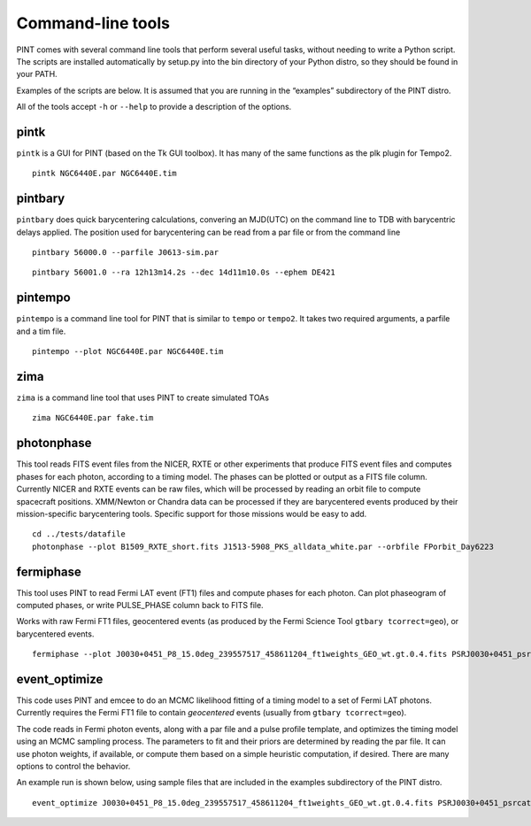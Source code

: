 Command-line tools
==================

PINT comes with several command line tools that perform several useful
tasks, without needing to write a Python script. The scripts are
installed automatically by setup.py into the bin directory of your
Python distro, so they should be found in your PATH.

Examples of the scripts are below. It is assumed that you are running in
the “examples” subdirectory of the PINT distro.

All of the tools accept ``-h`` or ``--help`` to provide a description of
the options.

pintk
-----

``pintk`` is a GUI for PINT (based on the Tk GUI toolbox). It has many of the same functions as the plk plugin for Tempo2.

::

   pintk NGC6440E.par NGC6440E.tim


pintbary
--------

``pintbary`` does quick barycentering calculations, convering an
MJD(UTC) on the command line to TDB with barycentric delays applied. The
position used for barycentering can be read from a par file or from the
command line

::

   pintbary 56000.0 --parfile J0613-sim.par

::

   pintbary 56001.0 --ra 12h13m14.2s --dec 14d11m10.0s --ephem DE421

pintempo
--------

``pintempo`` is a command line tool for PINT that is similar to
``tempo`` or ``tempo2``. It takes two required arguments, a parfile and
a tim file.

::

   pintempo --plot NGC6440E.par NGC6440E.tim

zima
----

``zima`` is a command line tool that uses PINT to create simulated TOAs

::

   zima NGC6440E.par fake.tim

photonphase
-----------

This tool reads FITS event files from the NICER, RXTE or other
experiments that produce FITS event files and computes phases for each
photon, according to a timing model. The phases can be plotted or output
as a FITS file column. Currently NICER and RXTE events can be raw files,
which will be processed by reading an orbit file to compute spacecraft
positions. XMM/Newton or Chandra data can be processed if they are
barycentered events produced by their mission-specific barycentering
tools. Specific support for those missions would be easy to add.

::

   cd ../tests/datafile
   photonphase --plot B1509_RXTE_short.fits J1513-5908_PKS_alldata_white.par --orbfile FPorbit_Day6223

fermiphase
----------

This tool uses PINT to read Fermi LAT event (FT1) files and compute
phases for each photon. Can plot phaseogram of computed phases, or write
PULSE_PHASE column back to FITS file.

Works with raw Fermi FT1 files, geocentered events (as produced by the
Fermi Science Tool ``gtbary tcorrect=geo``), or barycentered events.

::

   fermiphase --plot J0030+0451_P8_15.0deg_239557517_458611204_ft1weights_GEO_wt.gt.0.4.fits PSRJ0030+0451_psrcat.par CALC

event_optimize
--------------

This code uses PINT and emcee to do an MCMC likelihood fitting of a
timing model to a set of Fermi LAT photons. Currently requires the Fermi
FT1 file to contain *geocentered* events (usually from
``gtbary tcorrect=geo``).

The code reads in Fermi photon events, along with a par file and a pulse
profile template, and optimizes the timing model using an MCMC sampling
process. The parameters to fit and their priors are determined by
reading the par file. It can use photon weights, if available, or
compute them based on a simple heuristic computation, if desired. There
are many options to control the behavior.

An example run is shown below, using sample files that are included in
the examples subdirectory of the PINT distro.

::

   event_optimize J0030+0451_P8_15.0deg_239557517_458611204_ft1weights_GEO_wt.gt.0.4.fits PSRJ0030+0451_psrcat.par templateJ0030.3gauss --weightcol=PSRJ0030+0451 --minWeight=0.9 --nwalkers=100 --nsteps=500

